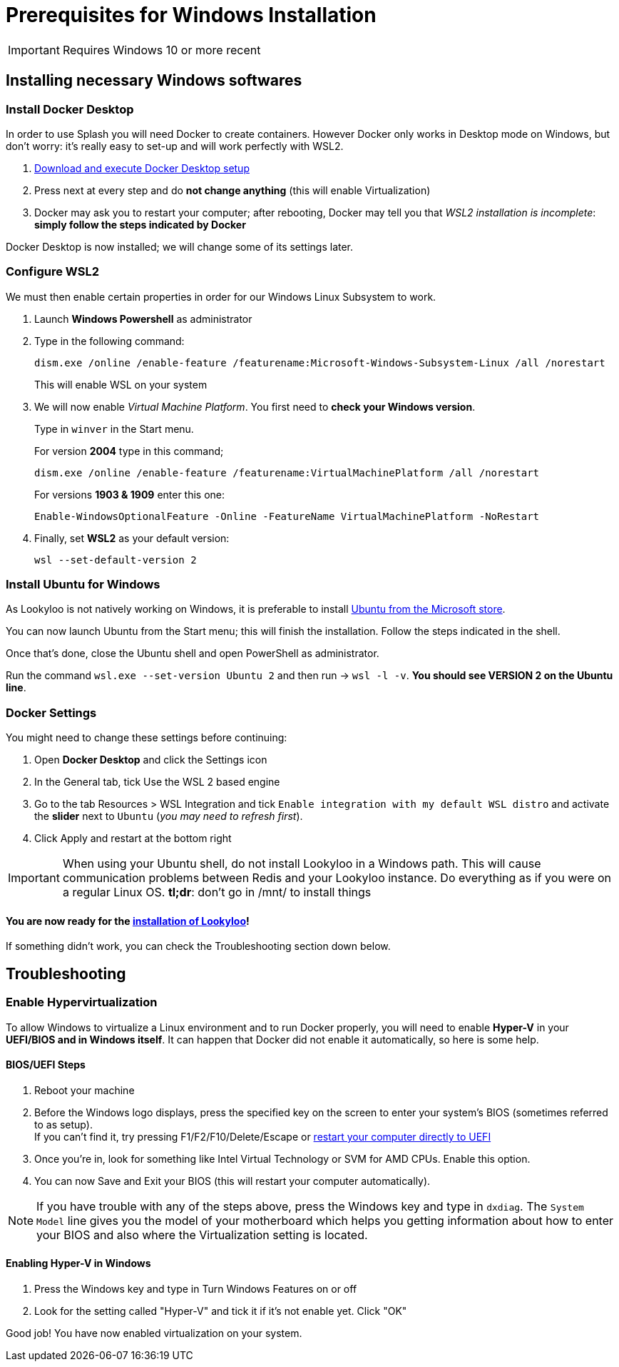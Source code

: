 [id="prerequisites-for-windows"]
= Prerequisites for Windows Installation

[IMPORTANT]
====
Requires Windows 10 or more recent
====

== Installing necessary Windows softwares

=== Install Docker Desktop

In order to use Splash you will need Docker to create containers. However Docker only works in Desktop mode on Windows, but don't worry: it's really easy to set-up and will work perfectly with WSL2.

. link:https://hub.docker.com/editions/community/docker-ce-desktop-windows/[Download and execute Docker Desktop setup]
. Press next at every step and do *not change anything* (this will enable Virtualization)
. Docker may ask you to restart your computer; after rebooting, Docker may tell you that _WSL2 installation is incomplete_: *simply follow the steps indicated by Docker*

Docker Desktop is now installed; we will change some of its settings later.

=== Configure WSL2

We must then enable certain properties in order for our Windows Linux Subsystem to work. 

. Launch *Windows Powershell* as administrator

. Type in the following command:
+
```
dism.exe /online /enable-feature /featurename:Microsoft-Windows-Subsystem-Linux /all /norestart
```
This will enable WSL on your system

. We will now enable _Virtual Machine Platform_. You first need to *check your Windows version*. + 
+
Type in `winver` in the Start menu. +
+
For version *2004* type in this command;  
+
```
dism.exe /online /enable-feature /featurename:VirtualMachinePlatform /all /norestart
```
+
For versions *1903 & 1909* enter this one:
+
```
Enable-WindowsOptionalFeature -Online -FeatureName VirtualMachinePlatform -NoRestart
```
. Finally, set *WSL2* as your default version: 
+
```
wsl --set-default-version 2
```


=== Install Ubuntu for Windows

As Lookyloo is not natively working on Windows, it is preferable to install link:https://www.microsoft.com/store/productId/9NBLGGH4MSV6[Ubuntu from the Microsoft store].

You can now launch Ubuntu from the Start menu; this will finish the installation. Follow the steps indicated in the shell. 

Once that's done, close the Ubuntu shell and open PowerShell as administrator. 

Run the command `wsl.exe --set-version Ubuntu 2` and then run -> `wsl -l -v`. *You should see VERSION 2 on the Ubuntu line*.


=== Docker Settings

You might need to change these settings before continuing:

. Open *Docker Desktop* and click the Settings icon
. In the General tab, tick Use the WSL 2 based engine
. Go to the tab Resources > WSL Integration and tick `Enable integration with my default WSL distro` and activate the *slider* next to `Ubuntu` (_you may need to refresh first_).
. Click Apply and restart at the bottom right

[IMPORTANT]
====
When using your Ubuntu shell, do not install Lookyloo in a Windows path. This will cause communication problems between Redis and your Lookyloo instance. Do everything as if you were on a regular Linux OS. *tl;dr*: don't go in /mnt/ to install things
====

==== You are now ready for the link:https://www.lookyloo.eu/docs/main/install-lookyloo.html[installation of Lookyloo]!

If something didn't work, you can check the Troubleshooting section down below.

== Troubleshooting

=== Enable Hypervirtualization

To allow Windows to virtualize a Linux environment and to run Docker properly, you will need to enable *Hyper-V* in your *UEFI/BIOS and in Windows itself*. It can happen that Docker did not enable it automatically, so here is some help.

==== *BIOS/UEFI Steps*

. Reboot your machine
. Before the Windows logo displays, press the specified key on the screen to enter your system's BIOS (sometimes referred to as setup). +
If you can't find it, try pressing F1/F2/F10/Delete/Escape or link:https://docs.microsoft.com/en-us/virtualization/hyper-v-on-windows/quick-start/enable-hyper-v[restart your computer directly to UEFI]
. Once you're in, look for something like Intel Virtual Technology or SVM for AMD CPUs. Enable this option.
. You can now Save and Exit your BIOS (this will restart your computer automatically).

NOTE: If you have trouble with any of the steps above, press the Windows key and type in `dxdiag`. The `System Model` line gives you the model of your motherboard which helps you getting information about how to enter your BIOS and also where the Virtualization setting is located.

==== Enabling *Hyper-V* in Windows

. Press the Windows key and type in Turn Windows Features on or off
. Look for the setting called "Hyper-V" and tick it if it's not enable yet. Click "OK"

Good job! You have now enabled virtualization on your system.
